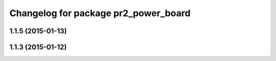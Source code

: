 ^^^^^^^^^^^^^^^^^^^^^^^^^^^^^^^^^^^^^
Changelog for package pr2_power_board
^^^^^^^^^^^^^^^^^^^^^^^^^^^^^^^^^^^^^

1.1.5 (2015-01-13)
------------------

1.1.3 (2015-01-12)
------------------
